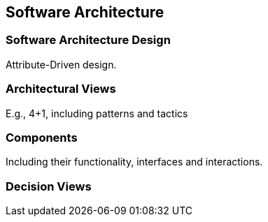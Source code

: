 == Software Architecture

=== Software Architecture Design

Attribute-Driven design.

=== Architectural Views

E.g., 4+1, including patterns and tactics

=== Components

Including their functionality, interfaces and interactions.

=== Decision Views

